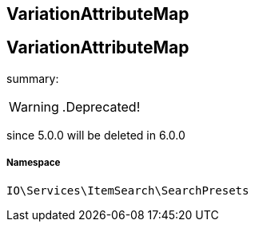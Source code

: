 :table-caption!:
:example-caption!:
:source-highlighter: prettify
:sectids!:

== VariationAttributeMap


[[io__variationattributemap]]
== VariationAttributeMap

summary: 


[WARNING]
    .Deprecated!     
====
    
since 5.0.0 will be deleted in 6.0.0
    
====


===== Namespace

`IO\Services\ItemSearch\SearchPresets`





